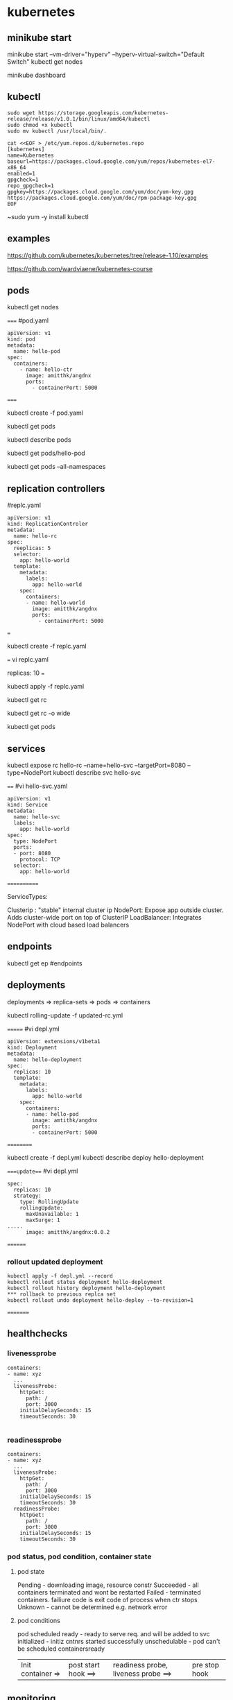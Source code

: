 * kubernetes
** minikube start
minikube start --vm-driver="hyperv" --hyperv-virtual-switch="Default Switch"  
kubectl get nodes

minikube dashboard
** kubectl
#+BEGIN_SRC 
sudo wget https://storage.googleapis.com/kubernetes-release/release/v1.0.1/bin/linux/amd64/kubectl
sudo chmod +x kubectl
sudo mv kubectl /usr/local/bin/.
#+END_SRC

#+BEGIN_SRC 
cat <<EOF > /etc/yum.repos.d/kubernetes.repo
[kubernetes]
name=Kubernetes
baseurl=https://packages.cloud.google.com/yum/repos/kubernetes-el7-x86_64
enabled=1
gpgcheck=1
repo_gpgcheck=1
gpgkey=https://packages.cloud.google.com/yum/doc/yum-key.gpg https://packages.cloud.google.com/yum/doc/rpm-package-key.gpg
EOF
#+END_SRC

~sudo yum -y install kubectl
** examples
https://github.com/kubernetes/kubernetes/tree/release-1.10/examples

https://github.com/wardviaene/kubernetes-course

** pods
kubectl get nodes

=====
#pod.yaml
#+BEGIN_SRC 
apiVersion: v1
kind: pod
metadata:
  name: hello-pod
spec:
  containers:
    - name: hello-ctr
      image: amitthk/angdnx
      ports:
        - containerPort: 5000
#+END_SRC 
=====


kubectl create -f pod.yaml

kubectl get pods

kubectl describe pods

kubectl get pods/hello-pod

kubectl get pods --all-namespaces
** replication controllers

#replc.yaml
#+BEGIN_SRC 
apiVersion: v1
kind: ReplicationControler
metadata:
  name: hello-rc
spec:
  reeplicas: 5
  selector:
    app: hello-world
  template:
    metadata:
      labels:
        app: hello-world
    spec:
      containers:
      - name: hello-world
        image: amitthk/angdnx
        ports:
          - containerPort: 5000
#+END_SRC 
===

kubectl create -f replc.yaml

===
vi replc.yaml

replicas: 10
===

kubectl apply -f replc.yaml

kubectl get rc

kubectl get rc -o wide

kubectl get pods
** services

kubectl expose rc hello-rc --name=hello-svc --targetPort=8080 --type=NodePort
kubectl describe svc hello-svc

# IP is virtual ip, NodePort is expose port


====
#vi hello-svc.yaml
#+BEGIN_SRC 
apiVersion: v1
kind: Service
metadata:
  name: hello-svc
  labels:
    app: hello-world
spec:
  type: NodePort
  ports:
  - port: 8080
    protocol: TCP
  selector:
    app: hello-world
#+END_SRC 
============

ServiceTypes: 

Clusterip :  "stable" internal cluster ip
NodePort:   Expose app outside cluster. Adds cluster-wide port on top of ClusterIP
LoadBalancer: Integrates NodePort with cloud based load balancers
** endpoints

kubectl get ep #endpoints
** deployments

deployments => replica-sets => pods => containers

kubectl rolling-update -f updated-rc.yml

=======
#vi depl.yml
#+BEGIN_SRC 
apiVersion: extensions/v1beta1
kind: Deployment
metadata:
  name: hello-deployment
spec:
  replicas: 10
  template:
    metadata:
      labels:
        app: hello-world
    spec:
      containers:
      - name: hello-pod
        image: amtithk/angdnx
        ports:
        - containerPort: 5000
#+END_SRC 
==========

kubectl create -f depl.yml
kubectl describe deploy hello-deployment

====update===
#vi depl.yml
#+BEGIN_SRC 
spec:
  replicas: 10
  strategy:
    type: RollingUpdate
    rollingUpdate:
      maxUnavailable: 1
      maxSurge: 1
..... 
      image: amitthk/angdnx:0.0.2
#+END_SRC
========
*** rollout updated deployment
#+BEGIN_SRC 
kubectl apply -f depl.yml --record
kubectl rollout status deployment hello-deployment
kubectl rollout history deployment hello-deployment
*** rollback to previous replca set
kubectl rollout undo deployment hello-deploy --to-revision=1
#+END_SRC

=========

** healthchecks

*** livenessprobe

#+BEGIN_SRC 
containers:
- name: xyz
  ...
  livenessProbe:
    httpGet:
      path: /
      port: 3000
    initialDelaySeconds: 15
    timeoutSeconds: 30

#+END_SRC

*** readinessprobe

#+BEGIN_SRC 
containers:
- name: xyz
  ...
  livenessProbe:
    httpGet:
      path: /
      port: 3000
    initialDelaySeconds: 15
    timeoutSeconds: 30
  readinessProbe:
    httpGet:
      path: /
      port: 3000
    initialDelaySeconds: 15
    timeoutSeconds: 30
#+END_SRC

*** pod status, pod condition, container state

**** pod state
Pending - downloading image, resource constr
Succeeded - all containers terminated and wont be restarted
Failed - terminated containers. failiure code is exit code of process when ctr stops
Unknown - cannot be determined e.g. network error

**** pod conditions
pod scheduled
ready - ready to serve req. and will be added to svc 
initialized - initiz cntnrs started successfully
unschedulable - pod can't be scheduled
containersready

| Init container => | post start hook ==> | readiness probe, liveness probe ==> | pre stop hook |

** monitoring
heapster, influxdb, grafana

** run k8s locally using docker

#+BEGIN_SRC 

docker run --net=host -d gcr.io/google_containers/etcd:2.0.9 /usr/local/bin/etcd --addr=127.0.0.1:4001 --bind-addr=0.0.0.0:4001 --data-dir=/var/etcd/data

 

docker run --net=host -d -v /var/run/docker.sock:/var/run/docker.sock  gcr.io/google_containers/hyperkube:v0.21.2 /hyperkube kubelet --api_servers=http://localhost:8080 --v=2 --address=0.0.0.0 --enable_server --hostname_override=127.0.0.1 --config=/etc/kubernetes/manifests

 

docker run -d --net=host --privileged gcr.io/google_containers/hyperkube:v0.21.2 /hyperkube proxy --master=http://127.0.0.1:8080 --v=2

#+END_SRC 

*** Running an application

kubectl -s http://localhost:8080 run-container nginx --image=nginx --port=80

*** Expose it as a service

kubectl expose rc nginx --port=80

*** Turn down cluster

docker ps -a | awk '{print $1}' | xargs docker kill

 

*** Docker
Show available images

docker images

*** Build image

docker build -t approdorix/appname .

*** Stop, remove containers/images
#+BEGIN_SRC 
docker stop $(docker ps -a -q)
docker rm $(docker ps -a -q)
docker rmi $(docker images -q) 

#+END_SRC 

*** Troubleshooting docker
You want to run screen but no tty in docker:
exec >/dev/tty 2>/dev/tty </dev/tty

** install gcloud sdk

#+BEGIN_SRC 
sudo tee -a /etc/yum.repos.d/google-cloud-sdk.repo << EOM
[google-cloud-sdk]
name=Google Cloud SDK
baseurl=https://packages.cloud.google.com/yum/repos/cloud-sdk-el7-x86_64
enabled=1
gpgcheck=1
repo_gpgcheck=1
gpgkey=https://packages.cloud.google.com/yum/doc/yum-key.gpg
       https://packages.cloud.google.com/yum/doc/rpm-package-key.gpg
EOM

#+END_SRC
   
~sudo yum install google-cloud-sdk

** gcloud commands

#+BEGIN_SRC 
gcloud config set project lateral-ceiling-220011
gcloud config set compute/zone asia-southeast1-a
gcloud config set compute/region asia-southeast1
gcloud container clusters get-credentials  pyfln-k8s-cluster-dev

gcloud container clusters get-credentials pyfln-k8s-cluster-dev --zone asia-southeast1-a --project lateral-ceiling-220011 \
 && kubectl port-forward $(kubectl get pod --selector="app=jvcdp-ui-k8s" --output jsonpath='{.items[0].metadata.name}') 8080:8080


kubectl create -f my-deployment.yml

kubectl cluster-info

kubectl expose deployment jvcdp-ui-k8s-dc --type LoadBalancer --port 80 --target-port 80

#get the "External-IP" of the service here:
kubectl get svc jvcdp-ui-k8s-dc

#+END_SRC
   
